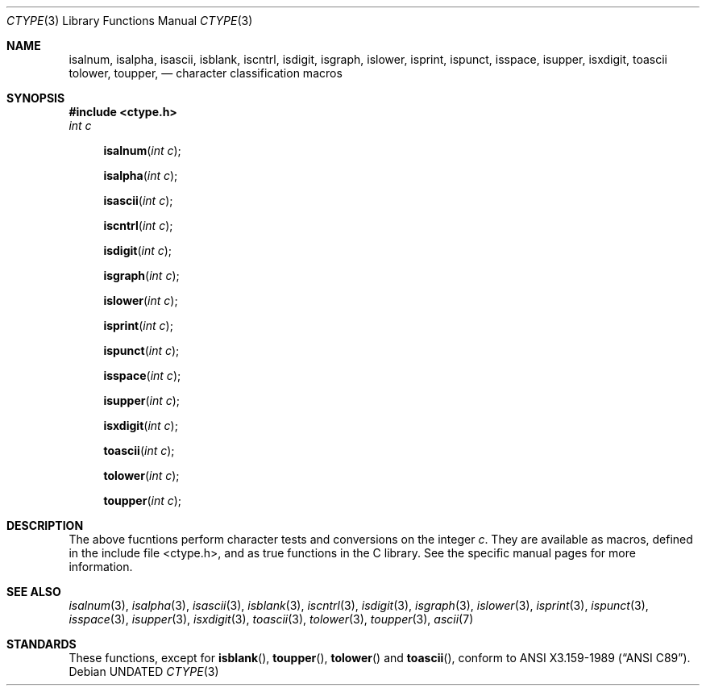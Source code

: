 .\" Copyright (c) 1991 Regents of the University of California.
.\" All rights reserved.
.\"
.\"
.\" %sccs.include.redist.man%
.\"
.\"     @(#)ctype.3	6.7 (Berkeley) 10/24/91
.\"
.Dd 
.Dt CTYPE 3
.Os
.Sh NAME
.Nm isalnum ,
.Nm isalpha ,
.Nm isascii ,
.Nm isblank ,
.Nm iscntrl ,
.Nm isdigit ,
.Nm isgraph ,
.Nm islower ,
.Nm isprint ,
.Nm ispunct ,
.Nm isspace ,
.Nm isupper ,
.Nm isxdigit ,
.Nm toascii
.Nm tolower ,
.Nm toupper ,
.Nd character classification macros
.Sh SYNOPSIS
.Fd #include <ctype.h>
.Fa int c
.br
.Fn isalnum "int c"
.Fn isalpha "int c"
.Fn isascii "int c"
.Fn iscntrl "int c"
.Fn isdigit "int c"
.Fn isgraph "int c"
.Fn islower "int c"
.Fn isprint "int c"
.Fn ispunct "int c"
.Fn isspace "int c"
.Fn isupper "int c"
.Fn isxdigit "int c"
.Fn toascii "int c"
.Fn tolower "int c"
.Fn toupper "int c"
.Sh DESCRIPTION
The above fucntions perform character tests and conversions on the integer
.Ar c .
They are available as macros, defined in the include file <ctype.h>, and
as true functions in the C library.
See the specific manual pages for more information.
.Sh SEE ALSO
.Xr isalnum 3 ,
.Xr isalpha 3 ,
.Xr isascii 3 ,
.Xr isblank 3 ,
.Xr iscntrl 3 ,
.Xr isdigit 3 ,
.Xr isgraph 3 ,
.Xr islower 3 ,
.Xr isprint 3 ,
.Xr ispunct 3 ,
.Xr isspace 3 ,
.Xr isupper 3 ,
.Xr isxdigit 3 ,
.Xr toascii 3 ,
.Xr tolower 3 ,
.Xr toupper 3 ,
.Xr ascii 7
.Sh STANDARDS
These functions, except for
.Fn isblank ,
.Fn toupper ,
.Fn tolower
and
.Fn toascii ,
conform to
.St -ansiC .

